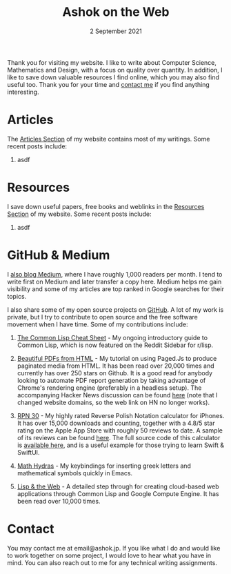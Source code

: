 #+DATE: 2 September 2021
#+OPTIONS: html-postamble:nil

#+TITLE: Ashok on the Web

Thank you for visiting my website. I like to write about Computer Science, Mathematics
and Design, with a focus on quality over quantity. In addition, I like to save down
valuable resources I find online, which you may also find useful too. Thank you for your
time and [[file:mailto:email@ashok.jp][contact me]] if you find anything interesting.


* Articles

The [[file:/articles.html][Articles Section]] of my website contains most of my writings. Some recent
posts include:

1. asdf


* Resources

I save down useful papers, free books and weblinks in the [[file:/resources.html][Resources Section]]
of my website. Some recent posts include:

1. asdf



* GitHub & Medium

I [[file:https://ashok-khanna.medium.com][also blog Medium]], where I have roughly 1,000 readers per month. I tend
to write first on Medium and later transfer a copy here. Medium
helps me gain visibility and some of my articles are top ranked in Google 
searches for their topics.

I also share some of my open source projects on [[file:https://ashok-khanna.github.io][GitHub]]. A lot of my work
is private, but I try to contribute to open source and the free software
movement when I have time. Some of my contributions include:

1. [[file:https://github.com/ashok-khanna/lisp-notes][The Common Lisp Cheat Sheet]] - My ongoing introductory guide to Common Lisp,
   which is now featured on the Reddit Sidebar for r/lisp. 

2. [[file:https://pdf.math.dev][Beautiful PDFs from HTML]] - My tutorial on using Paged.Js to produce paginated
   media from HTML. It has been read over 20,000 times and currently has over 250
   stars on Github. It is a good read for anybody looking to automate PDF report
   generation by taking advantage of Chrome's rendering engine (preferably in a
   headless setup). The accompanying Hacker News discussion can be found [[file:https://news.ycombinator.com/item?id=26691626][here]]
   (note that I changed website domains, so the web link on HN no longer works).

3. [[file:https://apps.apple.com/us/app/rpn-30/id1451413517][RPN 30]] - My highly rated Reverse Polish Notation calculator for iPhones.
   It has over 15,000 downloads and counting, together with a 4.8/5 star rating
   on the Apple App Store with roughly 50 reviews to date. A sample of its reviews
   can be found [[file:/rpn30-reviews.html][here]]. The full source code of this calculator is [[file:https://github.com/ashok-khanna/RPN-31][available here]],
   and is a useful example for those trying to learn Swift & SwiftUI.

4. [[file:https://github.com/ashok-khanna/math-hydras][Math Hydras]] - My keybindings for inserting greek letters and mathematical symbols
   quickly in Emacs.

5. [[file: https://ashok-khanna.medium.com/lisp-the-web-4c00c88d11f9][Lisp & the Web]] - A detailed step through for creating cloud-based web applications
   through Common Lisp and Google Compute Engine. It has been read over 10,000 times.


* Contact

You may contact me at email@ashok.jp. If you like what I do and would
like to work together on some project, I would love to hear what you have in
mind. You can also reach out to me for any technical writing assignments.
